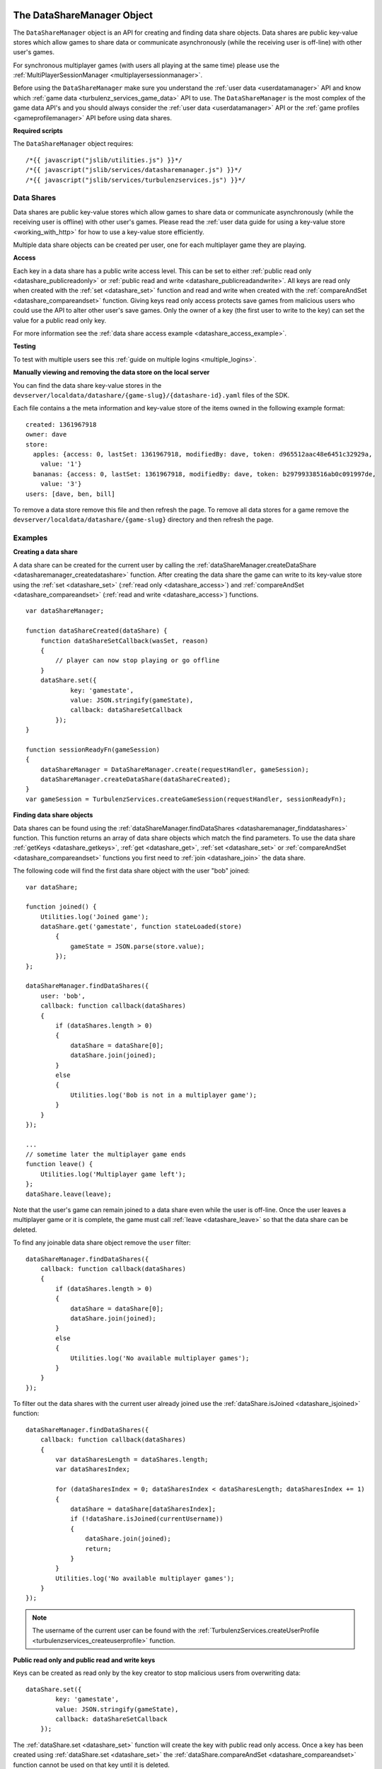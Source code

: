 .. index::
    single: DataShareManager

.. _datasharemanager:

.. highlight:: javascript

---------------------------
The DataShareManager Object
---------------------------

.. Added in :ref:`SDK x.x.x <added_sdk_0_25_0>`.

The ``DataShareManager`` object is an API for creating and finding data share objects.
Data shares are public key-value stores which allow games to share data or
communicate asynchronously (while the receiving user is off-line) with other user's games.

For synchronous multiplayer games (with users all playing at the same time) please use the
:ref:`MultiPlayerSessionManager <multiplayersessionmanager>`.

Before using the ``DataShareManager`` make sure you understand the :ref:`user data <userdatamanager>` API and
know which :ref:`game data <turbulenz_services_game_data>` API to use.
The ``DataShareManager`` is the most complex of the game data API's and you should always consider
the :ref:`user data <userdatamanager>` API or the :ref:`game profiles <gameprofilemanager>` API before using data
shares.

**Required scripts**

The ``DataShareManager`` object requires::

    /*{{ javascript("jslib/utilities.js") }}*/
    /*{{ javascript("jslib/services/datasharemanager.js") }}*/
    /*{{ javascript("jslib/services/turbulenzservices.js") }}*/

Data Shares
===========

Data shares are public key-value stores which allow games to share data or
communicate asynchronously (while the receiving user is offline) with other user's games.
Please read the :ref:`user data guide for using a key-value store <working_with_http>` for how to use a key-value store
efficiently.

Multiple data share objects can be created per user, one for each multiplayer game they are playing.

.. _datashare_access:

**Access**

Each key in a data share has a public write access level.
This can be set to either :ref:`public read only <datashare_publicreadonly>` or
:ref:`public read and write <datashare_publicreadandwrite>`.
All keys are read only when created with the :ref:`set <datashare_set>` function and
read and write when created with the :ref:`compareAndSet <datashare_compareandset>` function.
Giving keys read only access protects save games from malicious users who could use the API to alter other user's save
games.
Only the owner of a key (the first user to write to the key) can set the value for a public read only key.

For more information see the :ref:`data share access example <datashare_access_example>`.

**Testing**

To test with multiple users see this :ref:`guide on multiple logins <multiple_logins>`.

**Manually viewing and removing the data store on the local server**

You can find the data share key-value stores in the ``devserver/localdata/datashare/{game-slug}/{datashare-id}.yaml``
files of the SDK.

.. highlight:: yaml

Each file contains a the meta information and key-value store of the items owned in the following example format::

    created: 1361967918
    owner: dave
    store:
      apples: {access: 0, lastSet: 1361967918, modifiedBy: dave, token: d965512aac48e6451c32929a,
        value: '1'}
      bananas: {access: 0, lastSet: 1361967918, modifiedBy: dave, token: b29799338516ab0c091997de,
        value: '3'}
    users: [dave, ben, bill]

.. highlight:: javascript

To remove a data store remove this file and then refresh the page.
To remove all data stores for a game remove the ``devserver/localdata/datashare/{game-slug}`` directory and then refresh
the page.

Examples
========

**Creating a data share**

A data share can be created for the current user by calling the
:ref:`dataShareManager.createDataShare <datasharemanager_createdatashare>` function.
After creating the data share the game can write to its key-value store using the
:ref:`set <datashare_set>` (:ref:`read only <datashare_access>`) and
:ref:`compareAndSet <datashare_compareandset>` (:ref:`read and write <datashare_access>`) functions.

::

    var dataShareManager;

    function dataShareCreated(dataShare) {
        function dataShareSetCallback(wasSet, reason)
        {
            // player can now stop playing or go offline
        }
        dataShare.set({
                key: 'gamestate',
                value: JSON.stringify(gameState),
                callback: dataShareSetCallback
            });
    }

    function sessionReadyFn(gameSession)
    {
        dataShareManager = DataShareManager.create(requestHandler, gameSession);
        dataShareManager.createDataShare(dataShareCreated);
    }
    var gameSession = TurbulenzServices.createGameSession(requestHandler, sessionReadyFn);

**Finding data share objects**

Data shares can be found using the :ref:`dataShareManager.findDataShares <datasharemanager_finddatashares>` function.
This function returns an array of data share objects which match the find parameters.
To use the data share :ref:`getKeys <datashare_getkeys>`, :ref:`get <datashare_get>`, :ref:`set <datashare_set>` or
:ref:`compareAndSet <datashare_compareandset>` functions you first need to :ref:`join <datashare_join>` the data share.

The following code will find the first data share object with the user "bob" joined::

    var dataShare;

    function joined() {
        Utilities.log('Joined game');
        dataShare.get('gamestate', function stateLoaded(store)
            {
                gameState = JSON.parse(store.value);
            });
    };

    dataShareManager.findDataShares({
        user: 'bob',
        callback: function callback(dataShares)
        {
            if (dataShares.length > 0)
            {
                dataShare = dataShare[0];
                dataShare.join(joined);
            }
            else
            {
                Utilities.log('Bob is not in a multiplayer game');
            }
        }
    });

    ...
    // sometime later the multiplayer game ends
    function leave() {
        Utilities.log('Multiplayer game left');
    };
    dataShare.leave(leave);

Note that the user's game can remain joined to a data share even while the user is off-line.
Once the user leaves a multiplayer game or it is complete, the game must call :ref:`leave <datashare_leave>` so that the
data share can be deleted.

To find any joinable data share object remove the ``user`` filter::

    dataShareManager.findDataShares({
        callback: function callback(dataShares)
        {
            if (dataShares.length > 0)
            {
                dataShare = dataShare[0];
                dataShare.join(joined);
            }
            else
            {
                Utilities.log('No available multiplayer games');
            }
        }
    });

.. _datashare_isjoined_example:

To filter out the data shares with the current user already joined use the
:ref:`dataShare.isJoined <datashare_isjoined>` function::

    dataShareManager.findDataShares({
        callback: function callback(dataShares)
        {
            var dataSharesLength = dataShares.length;
            var dataSharesIndex;

            for (dataSharesIndex = 0; dataSharesIndex < dataSharesLength; dataSharesIndex += 1)
            {
                dataShare = dataShare[dataSharesIndex];
                if (!dataShare.isJoined(currentUsername))
                {
                    dataShare.join(joined);
                    return;
                }
            }
            Utilities.log('No available multiplayer games');
        }
    });

.. NOTE::
    The username of the current user can be found with the
    :ref:`TurbulenzServices.createUserProfile <turbulenzservices_createuserprofile>` function.

.. _datashare_access_example:

**Public read only and public read and write keys**

Keys can be created as read only by the key creator to stop malicious users from overwriting data::

    dataShare.set({
            key: 'gamestate',
            value: JSON.stringify(gameState),
            callback: dataShareSetCallback
        });

The :ref:`dataShare.set <datashare_set>` function will create the key with public read only access.
Once a key has been created using :ref:`dataShare.set <datashare_set>` the
:ref:`dataShare.compareAndSet <datashare_compareandset>` function cannot be used on that key until it is deleted.

To allow any user who can :ref:`join <datashare_join>` to the data share write access to the key::

    dataShare.compareAndSet({
            key: 'gamestate',
            value: JSON.stringify(gameState),
            callback: dataShareSetCallback
        });

Once a key has been set using :ref:`dataShare.compareAndSet <datashare_compareandset>` the
:ref:`dataShare.set <datashare_set>` function cannot be used on that key until it is deleted.
Compare and set operations will fail if another user has written to the key value since it was last
read using :ref:`dataShare.get <datashare_get>`.

**Tic-tac-toe**

The SDK contains a tic tac toe app which shows how to use data share objects combined with
:ref:`instant notifications <notificationsmanager>` with some simple game and lobby logic.

Constructor
===========

.. index::
    pair: DataShareManager; create

.. _datasharemanager_create:

`create`
--------

**Summary**

Creates a DataShareManager object.

**Syntax** ::

    var dataShareManager = DataShareManager.create(requestHandler, gameSession, defaultErrorCallbackFn);

``requestHandler``
    A :ref:`RequestHandler <requesthandler>` object.

``gameSession``
    A :ref:`GameSession <gamesession>` object.

``defaultErrorCallbackFn`` :ref:`(Optional) <turbulenzservices_errorcallbackfn>`
    The default :ref:`error callback function <datasharemanager_errorcallback>` that is called for any DataShareManager
    functions that do not specify their own error callback function.

Returns a DataShareManager object or if the Turbulenz Services are unavailable returns ``null``.

Methods
=======

.. index::
    pair: DataShareManager; createDataShare

.. _datasharemanager_createdatashare:

`createDataShare`
-----------------

**Summary**

Create a :ref:`DataShare <datashare>` object.

**Syntax** ::

    function dataShareCreated(dataShare) {}
    dataShareManager.createDataShare(dataShareCreated, errorCallback);

``dataShareCreated``
    A JavaScript function.
    A callback function called asynchronously with the created :ref:`DataShare <datashare>` object.

``errorCallback`` :ref:`(Optional) <datasharemanager_errorcallback>`

The current user owns the returned ``dataShare`` object and is automatically :ref:`joined <datashare_join>` to it.

.. index::
    pair: DataShareManager; findDataShares

.. _datasharemanager_finddatashares:

`findDataShares`
----------------

**Summary**

Create a :ref:`DataShare <datashare>` object.

**Syntax** ::

    function dataSharesFound(dataShares) {}
    var dataShare = dataShareManager.findDataShares({
            user: 'bob',
            callback: dataSharesFound,
            errorCallback: errorCallback
        });

``user`` (Optional)
    A JavaScript string.
    Find data shares with the username ``user`` joined.

``friendsOnly`` (Optional)
    A JavaScript boolean.
    Find data shares with the current user's friends joined.
    This flag is ignored if the ``user`` property is also set.
    This flag is currently ignored (so returns all users) on the Local and Hub as they do not yet support friends.

``callback``
    A JavaScript function.
    Returns a list of the first 64 joinable :ref:`DataShare <datashare>` objects matching the search sorted by most
    recently created.
    This list can contain data shares that the current user has already joined.
    Joined data shares can be filtered out with the :ref:`dataShare.isJoined <datashare_isjoined>` function.

``errorCallback`` :ref:`(Optional) <datasharemanager_errorcallback>`

.. NOTE::
    The user must be :ref:`joined <datashare_join>` to the data share before calling
    :ref:`getKeys <datashare_getkeys>`,
    :ref:`get <datashare_get>`,
    :ref:`set <datashare_set>` or
    :ref:`compareAndSet <datashare_compareandset>` functions.
    When calling :ref:`createDataShare <datasharemanager_createdatashare>` the current user is joined automatically.

.. index::
    single: DataShareManager

.. _datashare:

.. highlight:: javascript

--------------------
The DataShare Object
--------------------

.. Added in :ref:`SDK x.x.x <added_sdk_x_x_x>`.

A data share object can be created with a call to
:ref:`DataShareManager.createDataShare <datasharemanager_createdatashare>`.
Other users data share objects can be retrieved with a call to
:ref:`DataShareManager.findDataShares <datasharemanager_finddatashares>`.

Methods
=======

.. index::
    pair: DataShare; join

.. _datashare_join:

`join`
------

**Summary**

Join the :ref:`DataShare <datashare>`.

**Syntax** ::

    function dataShareJoined() {}
    dataShare.join(dataShareJoined, errorCallback);

``dataShareJoined``
    A JavaScript function.
    Callback function, called asynchronously once the joined to the ``dataShare`` object.

``errorCallback`` :ref:`(Optional) <datasharemanager_errorcallback>`

The user must be joined to the data share before calling
:ref:`getKeys <datashare_getkeys>`,
:ref:`get <datashare_get>`,
:ref:`set <datashare_set>`
or :ref:`compareAndSet <datashare_compareandset>` functions.
Once, the game has finished using a ``dataShare`` object it must call :ref:`dataShare.leave <datashare_leave>`.

.. NOTE::
    Calling :ref:`dataShareManager.createDataShare <datasharemanager_createdatashare>` automatically joins the user to
    the created data share.

.. index::
    pair: DataShare; leave

.. _datashare_leave:

`leave`
-------

**Summary**

Leave the :ref:`DataShare <datashare>`.

**Syntax** ::

    function dataShareLeaveCallback() {}
    dataShare.leave(dataShareLeaveCallback, errorCallback);

``dataShareLeaveCallback``
    A JavaScript function.
    Callback function, called asynchronously once the user is removed from the ``dataShare`` object.

``errorCallback`` :ref:`(Optional) <datasharemanager_errorcallback>`

Once, the game has finished using a ``dataShare`` object it must call :ref:`dataShare.leave <datashare_leave>`.
Once all joined players leave a ``dataShare`` object it will be deleted
(so there is no need to manually delete the keys).

.. NOTE::
    The owner of the ``dataShare`` object is joined automatically when they call
    :ref:`DataShareManager.createDataShare <datasharemanager_createdatashare>` but ``dataShare.leave`` should still be
    called once the owner has finished with the ``dataShare``.

.. index::
    pair: DataShare; setJoinable

.. _datashare_setjoinable:

`setJoinable`
-------------

**Summary**

Allow other players to join the data share.

**Syntax** ::

    function setJoinableCallback() {}
    dataShare.setJoinable(joinable, setJoinableCallback, errorCallback);

``joinable``
    A JavaScript boolean.
    Set the joinable flag to this value.

``setJoinableCallback``
    A JavaScript function.
    Callback function, called asynchronously once the user is removed from the ``dataShare`` object.

``errorCallback`` :ref:`(Optional) <datasharemanager_errorcallback>`

Allow other players to join the data share.
On creation of the data share this flag is set to true.

When this flag is set to false, other users will not be able to :ref:`find <datasharemanager_finddatashares>` this data
share (with the exception of users who are already :ref:`joined <datashare_join>` to this data share).
This can be used, for example, to stop new players from joining after the maximum number of players have joined.

.. index::
    pair: DataShare; getKeys

.. _datashare_getkeys:

`getKeys`
---------

**Summary**

Find all of the keys set for the :ref:`DataShare <datashare>` key-value store.

**Syntax** ::

    function dataShareGetKeysCallback(stores) {}
    dataShare.getKeys(dataShareGetKeysCallback, errorCallback);

``dataShareGetKeysCallback``
    A JavaScript function.
    Callback function, called asynchronously with the key summary data from the ``dataShare`` object.
    Called with the first 64 key ``stores`` which an list of summary data objects with the following properties:

    ``ownedBy``
        A JavaScript string.
        The username of the first user to set the data for key ``key``.
        This is reset when the key is removed.

    ``access``
        Either :ref:`DataShare.publicReadOnly <datashare_publicreadonly>` or
        :ref:`DataShare.publicReadAndWrite <datashare_publicreadandwrite>`.
        The write access for key ``key``.

    Note that, to save bandwidth and memory, it does not contain ``value`` for any of the keys.

``errorCallback`` :ref:`(Optional) <datasharemanager_errorcallback>`

.. NOTE::
    The user must be :ref:`joined <datashare_join>` to the data share before calling :ref:`getKeys <datashare_getkeys>`.

.. index::
    pair: DataShare; get

.. _datashare_get:

`get`
-----

**Summary**

Get a value from the :ref:`DataShare <datashare>` key-value store.

**Syntax** ::

    function dataShareGetCallback(store) {}
    dataShare.get(key, dataShareGetCallback, errorCallback);

``key``
    A JavaScript string.
    The key to get in the data share key-value store.

``dataShareGetCallback``
    A JavaScript function.
    Callback function, called asynchronously with the data from the ``dataShare`` object.
    Called with ``store`` which is either ``null`` if no value has been set or an object with the following properties:

    ``ownedBy``
        A JavaScript string.
        The username of the first user to set the data for key ``key``.
        This is reset when the key is removed.

    ``value``
        A JavaScript string.
        The value stored for key ``key`` see :ref:`set <datashare_set>` and
        :ref:`compareAndSet <datashare_compareandset>` functions.

    ``access``
        Either :ref:`DataShare.publicReadOnly <datashare_publicreadonly>` or
        :ref:`DataShare.publicReadAndWrite <datashare_publicreadandwrite>`.
        The write access for key ``key``.

``errorCallback`` :ref:`(Optional) <datasharemanager_errorcallback>`

.. NOTE::
    The user must be :ref:`joined <datashare_join>` to the data share before calling :ref:`get <datashare_get>`.

.. index::
    pair: DataShare; set

.. _datashare_set:

`set`
-----

**Summary**

Set a :ref:`public read only <datashare_publicreadonly>` value in the :ref:`DataShare <datashare>` key-value store.

**Syntax** ::

    function dataShareSetCallback(wasSet, reason) {}
    dataShare.set({
            key: 'apples',
            value: '3',
            callback: dataShareSetCallback,
            errorCallback: errorCallback
        });

``key``
    A JavaScript string.
    The key to set in the data share key-value store.

``value``
    A JavaScript string.
    The value to set for key ``key``.
    Setting ``value`` to an empty string will delete the key-value.

``dataShareSetCallback``
    A JavaScript function.
    Callback function, called asynchronously with:

    ``wasSet``
        A JavaScript boolean.
        True, if the data was successfully set.
        False otherwise, the reason it could not be set is specified in ``reason``.

    ``reason``
        A reason string from :ref:`DataShare.notSetReason <datashare_notsetreason>` or ``undefined`` if ``wasSet`` is
        true.

``errorCallback`` :ref:`(Optional) <datasharemanager_errorcallback>`

.. NOTE::
    The user must be :ref:`joined <datashare_join>` to the data share before calling :ref:`set <datashare_set>`.

.. NOTE::
    ``DataShare.compareAndSet`` can only be used on keys with
    :ref:`public read only <datashare_publicreadonly>` access values.
    For more information see the :ref:`datashare access example <datashare_access_example>`.

.. index::
    pair: DataShare; compareAndSet

.. _datashare_compareandset:

`compareAndSet`
---------------

**Summary**

Set a :ref:`public read and write <datashare_publicreadandwrite>` value in the :ref:`DataShare <datashare>` key-value
store if it has not been set by another user since the last :ref:`dataShare.get <datashare_get>` request for the
same key.

**Syntax** ::

    function dataShareSetCallback(wasSet, reason) {}
    dataShare.compareAndSet({
            key: 'apples',
            value: '3',
            callback: dataShareSetCallback,
            errorCallback: errorCallback
        });

    // example callback usage:
    function dataShareSetCallback(wasSet, reason)
    {
        if (!wasSet && reason === DataShare.notSetReason.changed)
        {
            // unable to set key because it has changed since the last dataShare.get('apples') request
        }
    }

``key``
    A JavaScript string.
    The key to set in the data share key-value store.

``value``
    A JavaScript string.
    The value to set for key ``key``.
    Setting ``value`` to an empty string will delete the key-value.

``dataShareSetCallback``
    A JavaScript function.
    Callback function, called asynchronously with:

    ``wasSet``
        A JavaScript boolean.
        True, if the data was successfully set.
        False otherwise, the reason it could not be set is specified in ``reason``.

    ``reason``
        A reason string from :ref:`DataShare.notSetReason <datashare_notsetreason>` or ``undefined`` if ``wasSet`` is
        true.

``errorCallback`` :ref:`(Optional) <datasharemanager_errorcallback>`

The ``reason`` argument will return ``DataShare.notSetReason.changed`` if the key has been set by another user
since the key was last read with :ref:`dataShare.get <datashare_get>`.

.. NOTE::
    The user must be :ref:`joined <datashare_join>` to the data share before calling ``DataShare.compareAndSet``.

.. NOTE::
    ``DataShare.compareAndSet`` can only be used on keys with
    :ref:`public read and write <datashare_publicreadandwrite>` access values.
    For more information see the :ref:`datashare access example <datashare_access_example>`.

.. index::
    pair: DataShare; isJoined

.. _datashare_isjoined:

`isJoined`
----------

**Summary**

Check if a user is joined to the data share.

**Syntax** ::

    dataShare.isJoined(username);

``username``
    A JavaScript string.
    The username to check.

Returns a JavaScript boolean.
Useful to filter out data shares that the current user is already joined to.
See the :ref:`finding data shares <datashare_isjoined_example>` example.

Properties
==========

.. index::
    pair: DataShare; id

.. _datashare_id:

`id`
----

**Summary**

A globally unique id for this data share (this is the same for all users).

**Syntax** ::

    var id = dataShare.id;

A JavaScript string.
Useful when sending notifications (see :ref:`NotificationsManager <notificationsmanager>`) so the receiving user knows
which data share the notification is about.

.. NOTE::
    This property is read only.

.. index::
    pair: DataShare; publicReadOnly

.. _datashare_publicreadonly:

`publicReadOnly`
----------------

**Summary**

Public read only flag returned by :ref:`dataShare.get <dataShare_get>` and :ref:`dataShare.getKeys <datashare_getkeys>`
functions.

**Syntax** ::

    var publicReadOnly = DataShare.publicReadOnly;

To set a key with ``DataShare.publicReadOnly`` access use the :ref:`dataShare.set <datashare_set>` function.
The :ref:`dataShare.compareAndSet <datashare_compareandset>` function cannot be used on ``DataShare.publicReadOnly``
keys.

A JavaScript number.

.. NOTE::
    This property is read only.

.. index::
    pair: DataShare; publicReadAndWrite

.. _datashare_publicreadandwrite:

`publicReadAndWrite`
--------------------

**Summary**

Public read and write flag returned by :ref:`dataShare.get <dataShare_get>` and
:ref:`dataShare.getKeys <datashare_getkeys>` functions.

**Syntax** ::

    var publicReadAndWrite = DataShare.publicReadAndWrite;

To set a key with ``DataShare.publicReadAndWrite`` access use the
:ref:`dataShare.compareAndSet <datashare_compareandset>` function.
The :ref:`dataShare.set <datashare_set>` function cannot be used on ``DataShare.publicReadAndWrite``
keys.

A JavaScript number.

.. NOTE::
    This property is read only.

.. index::
    pair: DataShare; notSetReason

.. _datashare_notsetreason:

`notSetReason`
--------------

**Summary**

A dictionary of reasons why a :ref:`set <datashare_set>` or :ref:`compareAndSet <datashare_compareandset>` operation
could not be achieved.

**Syntax** ::

    var notSetReason = DataShare.notSetReason;

    // example usage:
    function dataShareSetCallback(wasSet, reason)
    {
        if (!wasSet && reason === DataShare.notSetReason.changed)
        {
            // unable to set key because it has changed since the last dataShare.get('apples') request
        }
    }
    dataShare.compareAndSet({
            key: 'apples',
            value: '3',
            callback: dataShareSetCallback,
            errorCallback: errorCallback
        });
    // or
    dataShare.set({
            key: 'apples',
            value: '3',
            callback: dataShareSetCallback,
            errorCallback: errorCallback
        });

The ``notSetReason`` properties are:

.. _datashare_notsetreason_changed:

``changed``
    The key could not be set for the :ref:`compareAndSet <datashare_compareandset>` function
    because it has changed since the last :ref:`get <datashare_get>` request for the same key.

.. _datashare_notsetreason_readonly:

``readOnly``
    The key could not be set as it is read only.
    When :ref:`publicReadOnly <datashare_publicreadonly>` access is set:

    - Only the :ref:`dataShare.set <datashare_set>` function can be used to set the key
      value (:ref:`dataShare.compareAndSet <datashare_compareandset>` cannot be used).
    - Only the owner of a key can set the value for a read only key.

.. _datashare_notsetreason_readandwrite:

``readAndWrite``
    When :ref:`publicReadAndWrite <datashare_publicreadandwrite>` access is set
    only the :ref:`dataShare.compareAndSet <datashare_compareandset>` function can be used to set the key value
    (:ref:`dataShare.set <datashare_set>` cannot be used).

.. NOTE::
    This property is read only.

.. index::
    pair: DataShare; created

.. _datashare_created:

`created`
---------

**Summary**

The UTC time since epoch in seconds that the data share was created.

**Syntax** ::

    var created = dataShare.created;

A JavaScript number.

.. NOTE::
    This property is read only.

.. index::
    pair: DataShare; owner

.. _datashare_owner:

`owner`
-------

**Summary**

The username of the creator of the data share.

**Syntax** ::

    var owner = dataShare.owner;

A JavaScript string.

.. NOTE::
    This property is read only.

.. index::
    pair: DataShare; users

.. _datashare_users:

`users`
-------

**Summary**

A list of user's usernames joined to the data share.

**Syntax** ::

    var users = dataShare.users;
    var username = users[0];

A JavaScript array of strings.

.. NOTE::
    This property is read only.

.. index::
    pair: DataShare; joinable

.. _datashare_joinable:

`joinable`
----------

**Summary**

True, if a data share can be joined.
False, otherwise.

**Syntax** ::

    var joinable = dataShare.joinable;

A JavaScript boolean.
See :ref:`setJoinable <datashare_setjoinable>` to set this property.
If false, then the ``dataShare`` object will not be returned by
:ref:`DataShareManager.findDataShares <datasharemanager_finddatashares>` if the current user is not joined to the data
share.

.. NOTE::
    This property is read only.

.. _datasharemanager_errorcallback:

Error callback
==============

If no error callback is given then the :ref:`DataShareManager.create <turbulenzservices_createstoremanager>`
``errorCallbackFn`` is used.

**Summary**

A JavaScript function.
Returns an error message and its HTTP status.

**Syntax** ::

    function errorCallbackFn(errorMsg, httpStatus, calledByFn, calledByParams) {}

``errorMsg``
    A JavaScript string.
    The error message.

``httpStatus``
    A JavaScript number.
    You can find a list of common status codes here - http://en.wikipedia.org/wiki/List_of_HTTP_status_codes

``calledByFn``
    A JavaScript function.
    The function that threw the error.

``calledByParams``
    A JavaScript array of the parameters given to the function that threw the error.
